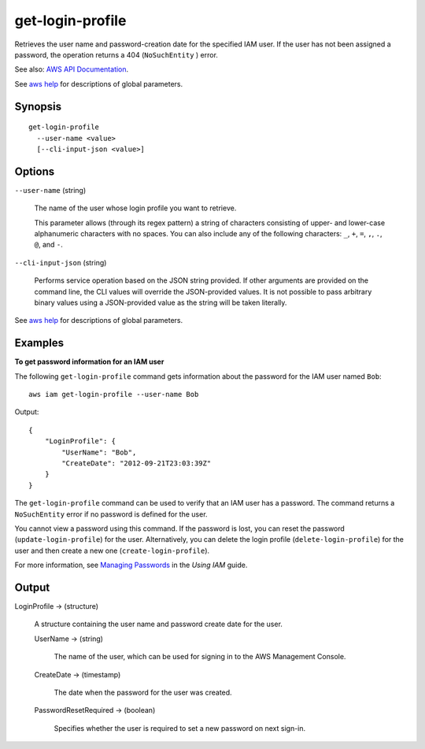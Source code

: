.. _get-login-profile:

get-login-profile
=================

Retrieves the user name and password-creation date for the specified IAM
user. If the user has not been assigned a password, the operation returns a 404
(``NoSuchEntity`` ) error.

See also: `AWS API Documentation
<https://docs.aws.amazon.com/goto/WebAPI/iam-2010-05-08/GetLoginProfile>`_.

See `aws help <https://docs.aws.amazon.com/cli/latest/reference/index.html>`_
for descriptions of global parameters.

Synopsis
--------

::

  get-login-profile
    --user-name <value>
    [--cli-input-json <value>]

Options
-------

``--user-name`` (string)

  The name of the user whose login profile you want to retrieve.

  This parameter allows (through its regex pattern) a string of characters
  consisting of upper- and lower-case alphanumeric characters with no
  spaces. You can also include any of the following characters: ``_``, ``+``,
  ``=``, ``,``, ``.``, ``@``, and ``-``.

``--cli-input-json`` (string)

  Performs service operation based on the JSON string provided. If other
  arguments are provided on the command line, the CLI values will override the
  JSON-provided values. It is not possible to pass arbitrary binary values using
  a JSON-provided value as the string will be taken literally.

See `aws help <https://docs.aws.amazon.com/cli/latest/reference/index.html>`_
for descriptions of global parameters.

Examples
--------

**To get password information for an IAM user**

The following ``get-login-profile`` command gets information about the password
for the IAM user named ``Bob``::

  aws iam get-login-profile --user-name Bob

Output::

  {
      "LoginProfile": {
          "UserName": "Bob",
          "CreateDate": "2012-09-21T23:03:39Z"
      }
  }

The ``get-login-profile`` command can be used to verify that an IAM user has a
password. The command returns a ``NoSuchEntity`` error if no password is defined
for the user.

You cannot view a password using this command. If the password is lost, you can
reset the password (``update-login-profile``) for the user. Alternatively, you
can delete the login profile (``delete-login-profile``) for the user and then
create a new one (``create-login-profile``).

For more information, see `Managing Passwords`_ in the *Using IAM* guide.

.. _`Managing Passwords`: http://docs.aws.amazon.com/IAM/latest/UserGuide/Using_ManagingLogins.html

Output
------

LoginProfile -> (structure)

  A structure containing the user name and password create date for the user.

  UserName -> (string)

    The name of the user, which can be used for signing in to the AWS Management
    Console.

  CreateDate -> (timestamp)

    The date when the password for the user was created.

  PasswordResetRequired -> (boolean)

    Specifies whether the user is required to set a new password on next sign-in.
